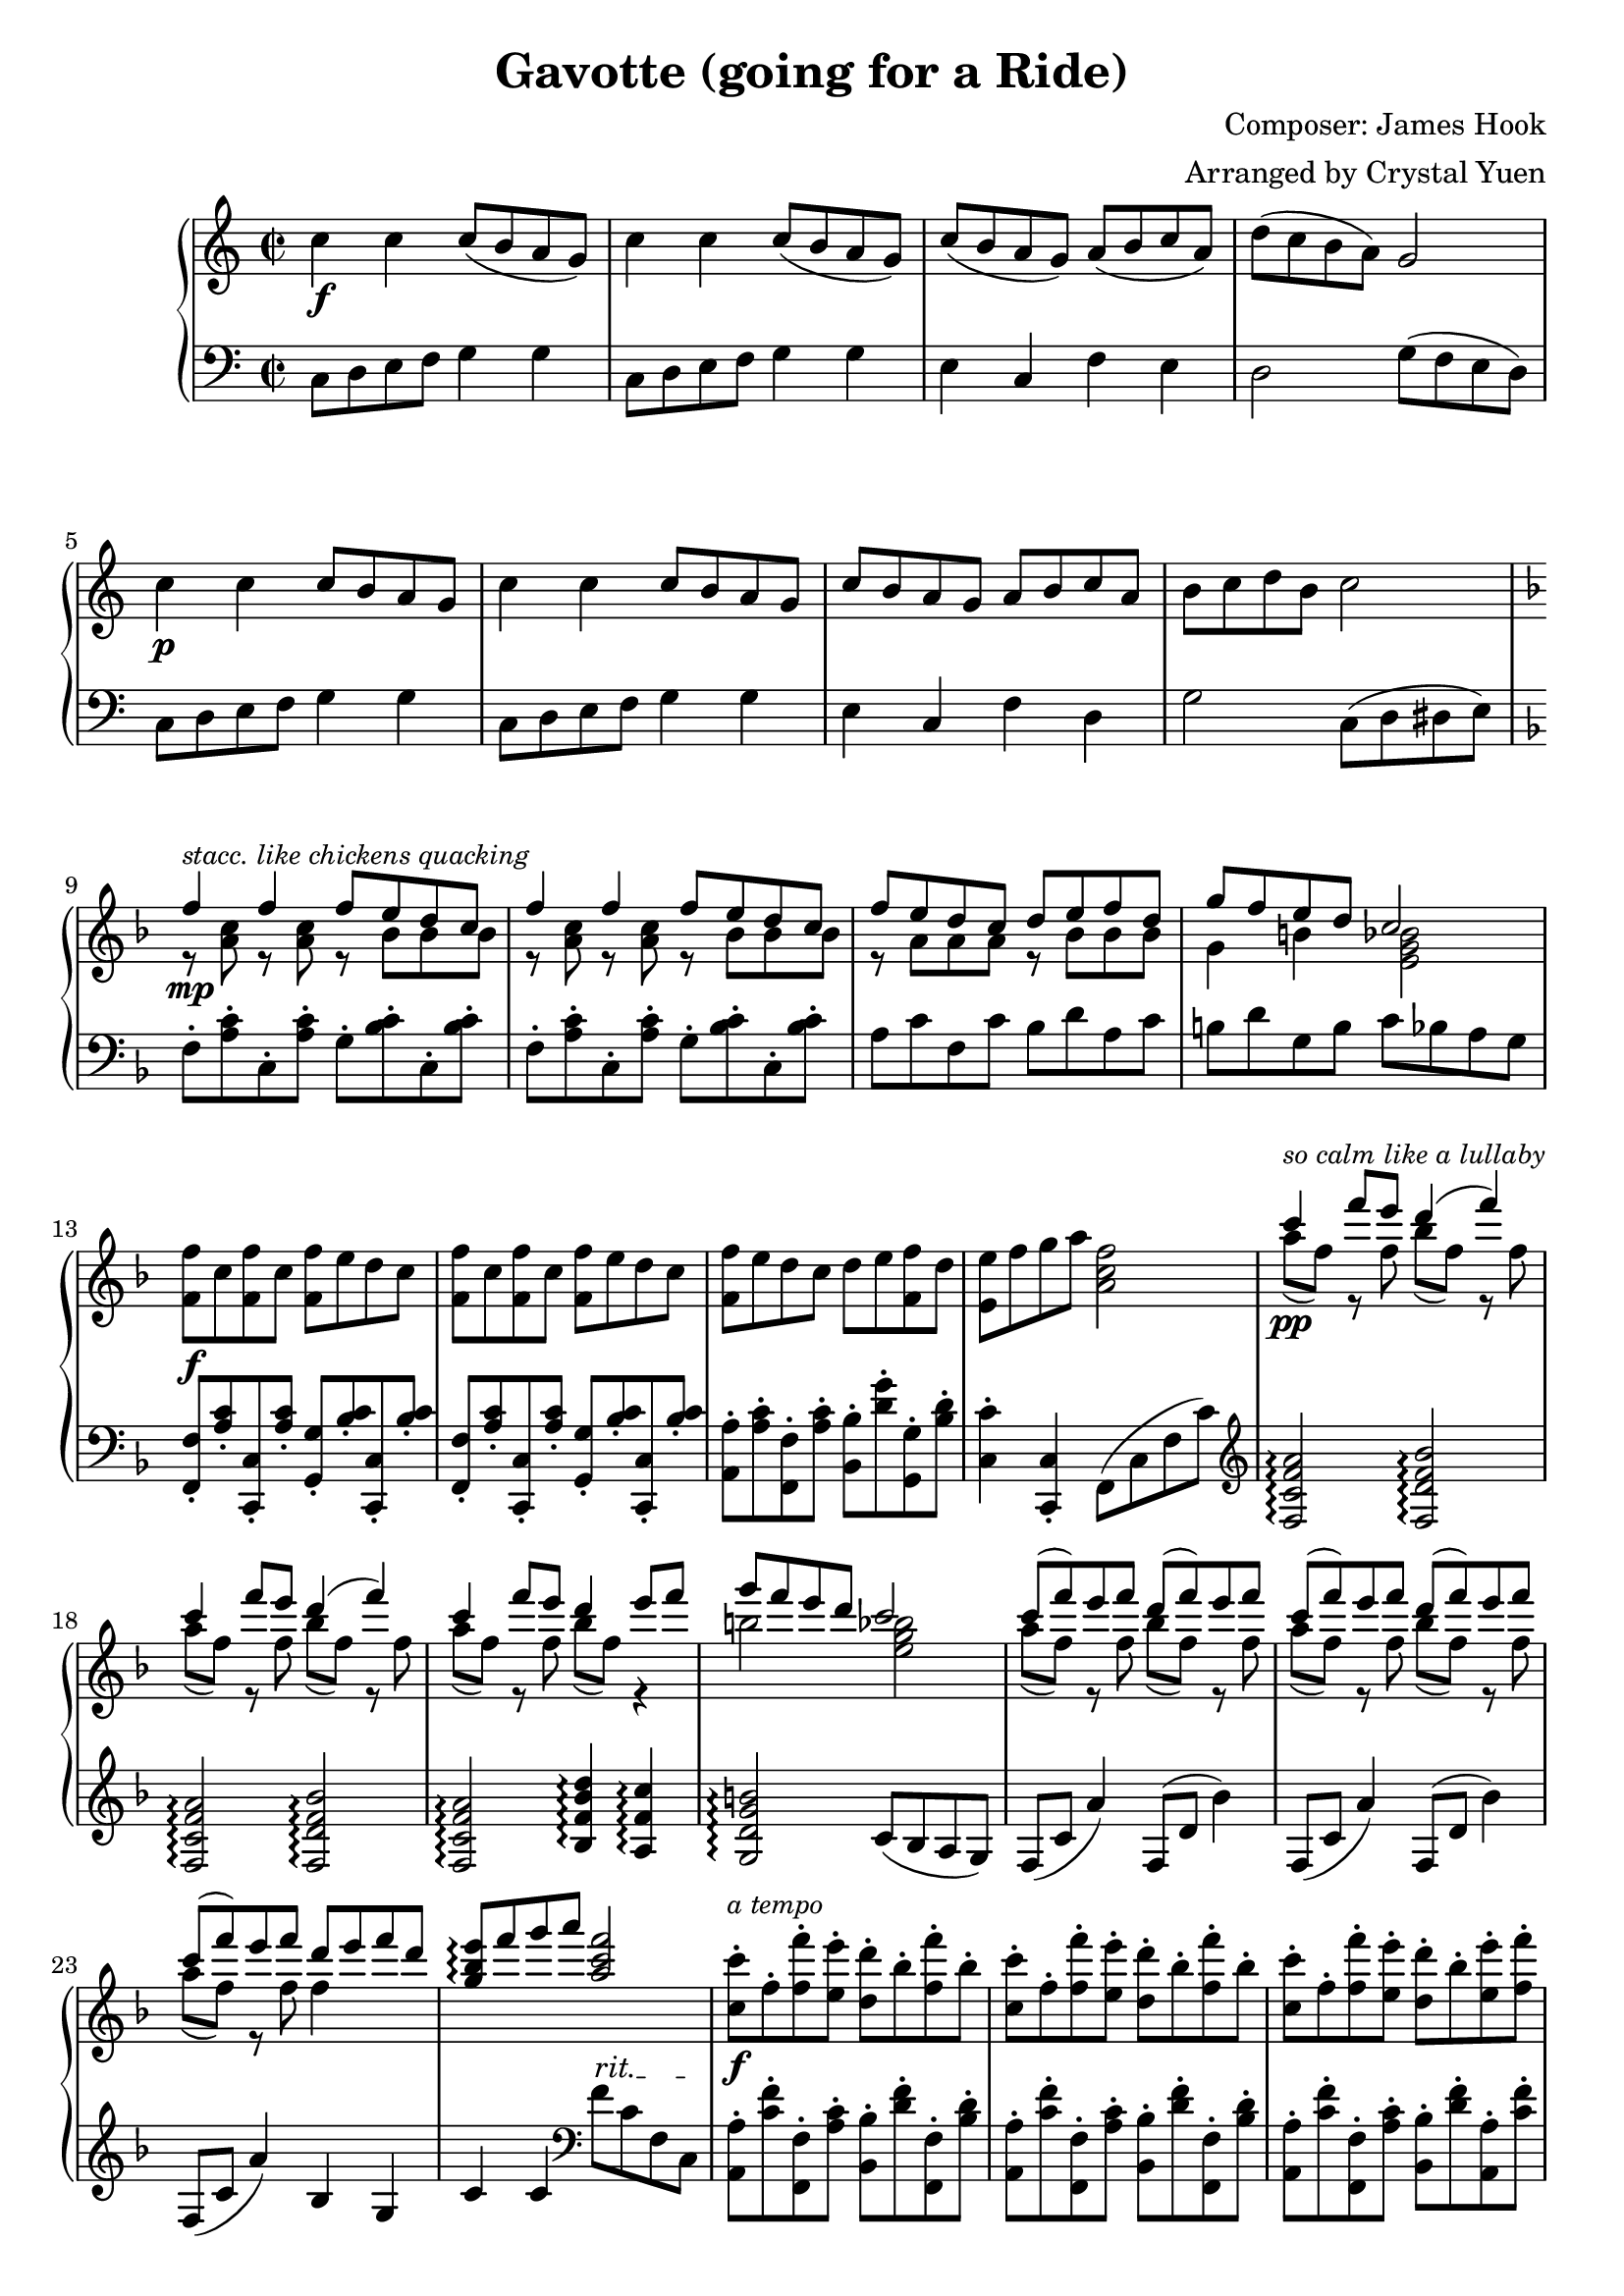 % LilyBin
\header {
  title = "Gavotte (going for a Ride)"
  composer = "Composer: James Hook"
  arranger = "Arranged by Crystal Yuen"
  tagline = "Improvised (sort of) March, 2021"
}

rh = \relative c''{
    c4\f c c8( b a g) 
	c4 c c8( b a g)
	c( b a g) a( b c a) | d( c b a) g2
	c4\p c c8 b a g | 
	c4 c c8 b a g | 
	c b a g a b c a | b c d b c2 |
	
	\key f \major
	<<
  	{ 
    	f4\mp f f8 e d c | f4 f f8 e d c | f8 e d c d e f d | g f e d c2|		
	}
  \\
	{ 
  		r8^\markup{\italic \small {stacc. like chickens quacking}} 
		<a c> r8 <a c> r8 bes bes bes|r8 <a c> r8 <a c> r8 bes bes bes|
		r8 a a a r8 bes bes bes|g4 b <e, g bes>2|
	}
	>>
	<f f'>8\f c' <f, f'>8 c' <f, f'>8 e' d c
	<f, f'>8 c' <f, f'>8 c' <f, f'>8 e' d c
	<f, f'>8 e' d c d e <f, f'>8 d' | <e, e'> f' g a <a, c f>2
	
	%lulallby
	<<
	{
		c'4\pp^\markup{\italic \small {so calm like a lullaby}} 
		f8 e d4( f) | c4 f8 e d4( f) | c4 f8 e d4 e8 f | g8 f e d c2
		c8( f) e f d( f) e f | c( f) e f d( f) e f | c( f) e f d e f d | 
		<g, bes e>\arpeggio f' g a <a, c f>2
	}	\\
	{
		a8( f) r f bes( f) r f | a( f) r f bes( f) r f 
		a8( f) r f bes( f) r4 | b2 <e, g bes>|
		a8( f) r f bes( f) r f | a( f) r f bes( f) r f
		a8( f) r f f4 s4 | s1
	}
	>>
	
	%galop
	<c c'>8\f-.^\markup{\italic \small {a tempo}} f-. <f f'>-. <e e'>-. <d d'>-. bes'-. <f f'>-. bes-.
	<c, c'>8-. f-. <f f'>-. <e e'>-. <d d'>-. bes'-. <f f'>-. bes-.
	<c, c'>8-. f-. <f f'>-. <e e'>-. <d d'>-. bes'-. <e, e'>-. <f f'>-.
	<g g'>-. <f f'>-. <e e'>-. <d d'>-. <c c'>2
	
	<c f a c>8\ff <f f'>( <e e'> <f f'>)
	<d f bes d>8 <f f'>( <e e'> <f f'>)
	<c f a c>8 <f f'>( <e e'> <f f'>)
	<d f bes d>8 <f f'>( <e e'> <f f'>)
	
	<c f a c>8 <f f'>( <e e'> <f f'>)
	<d d'> <e e'> <f f'> <d d'>
	<e e'> <f f'> <g g'> <a a'> \ottava 1
	{
		<bes bes'> <c c'> <d d'> <e e'> | <f a c f>8
		<gis b>16 <c f a> <e, gis> <a c f> <c, e> <f a c> }
		\ottava 0
		<gis, b> <c f a> <e, gis> <a c f> <c, e> <f a c> 
		<gis, b> <c f a> <e, gis> <a c f> <c, e> <f a c> 
		<gis, b>16 <c f a> <e, gis> <a c f>
	
	
	%%%coda
	s2 | s1 s1 | s2 <f'' a c ees f>4 r | 
	\ottava 1 
	{<d' f bes d>4 r
	<g bes f' g>4 r|
	<a c f a>4 r  <c f a c>4 r
	\appoggiatura {c,8 des e} <f f'>8 }
	\ottava 0
	\clef bass
	f,,, r4 r2
	
}

%%%%%%%%%%%%%%%%%%%%%%%%%%%%%%%%%%%%%%%%%%%%%%%%%%%%%%%%%%%%%%%%

lh = \relative c{
    c8 d e f g4 g | c,8 d e f g4 g | e4 c f e | d2 g8( f e d) |
	c8 d e f g4 g | c,8 d e f g4 g | e4 c f d | g2 c,8( d dis e) |
	\key f \major
	\repeat unfold 2{f8-. <a c>-. c,-. <a' c>-. g-. <bes c>-. c,-. <bes' c>-.}
	a8 c f, c' bes d a c | b d g, b c bes a g 
	
	
	<f, f'>-. <a' c>-. <c,, c'>-. <a'' c>-. 
	<g, g'>-. <bes' c>-. <c,, c'>-. <bes'' c>-.
	<f, f'>-. <a' c>-. <c,, c'>-. <a'' c>-. 
	<g, g'>-. <bes' c>-. <c,, c'>-. <bes'' c>-.
	<a, a'>-. <a' c>-. <f, f'>-. <a' c>-. 
	<bes, bes'>-. <d' g>-. <g,, g'>-. <bes' d>-.
	<c, c'>4-.  <c, c'>4-.
	f8( c' f c')
	
	%lullaby
	\clef treble
	<f, c' f a>2\arpeggio <f d' f bes>2\arpeggio
	<f c' f a>2\arpeggio <f d' f bes>2\arpeggio
	<f c' f a>2\arpeggio <bes f' bes d>4\arpeggio <a f' c'>4\arpeggio
	<g d' g b>2\arpeggio c8( bes a g)
	f8( c' a'4) f,8( d' bes'4) | f,8( c' a'4) f,8( d' bes'4)
	f,8( c' a'4) bes,4 g | c c 
	
	\clef bass
	\override TextSpanner.bound-details.left.text = "rit."
	f8\startTextSpan c f, c\stopTextSpan
	
	%galop
	<a a'>-. <c' f>-. <f,, f'>-. <a' c>-. 
	<bes, bes'>-. <d' f>-. <f,, f'>-. <bes' d>-.
	<a, a'>-. <c' f>-. <f,, f'>-. <a' c>-. 
	<bes, bes'>-. <d' f>-. <f,, f'>-. <bes' d>-.
	<a, a'>-. <c' f>-. <f,, f'>-. <a' c>-. 
	<bes, bes'>-. <d' f>-. <a, a'>-. <c' f>-.
	<g, g'>-. <d'' f>-. <b, b'>-. <d' f>-. 
	<c, c'>-. <bes bes'>-. <a a'>-. <g g'>-.
	
	<f' a c f>8-. \ottava -1 <f,, f'>4-- <f f'>8-.
	\ottava 0 <f'' bes d f>8-.
	\ottava -1 <f,, f'>4-- <f f'>8-.
	\ottava 0 <f'' a c f>8-.
	\ottava -1 <f,, f'>4-- <f f'>8-.
	\ottava 0 <f'' bes d f>8-.
	\ottava -1 <f,, f'>4-- <f f'>8-.
	\ottava 0 <f'' a c f>8-.
	\ottava -1 <f,, f'>4-- <f f'>8-.
	\ottava 0 <bes' bes'>4 <g g'> | <c c'> <bes bes'> <a a'> <g g'>
	<f f'>1
	
	%% codaaaaaaaa
	s2
	 <c' e>16 <f a c> 
	 <gis, b> <c f a> <e, gis> <a c f> <c, e> <f a c>
	\ottava -1
	{
		<f, f'> <a' c f> <e, e'> <a' c f> <ees, ees'> <a' c f> <d,, d'> <a'' c f>
		<des,, des'> <a'' c f> <c,, c'> <a'' c f> <b,, b'> <a'' c f> <c,, c'> <a'' c f>
		<des,, des'> <a'' c f> <c,, c'> <a'' c f> <b,, b'> <a'' c f> <c,, c'> <a'' c f>
		<des,, des'> <a'' c f> <d,, d'> <a'' c f> <ees, ees'> <a' c f> <e, e'> <a' c f>
		<f, f'>4 r4
	}
	\ottava 0
	<a' f' ees'>4\arpeggio r4
	<bes f' bes>\arpeggio r
	<bes f' des'>\arpeggio r
	\appoggiatura <f c' f>8 <f' c' f>4 r  < a c f a>4 r
	\appoggiatura {c8 des e} <f, f'>8
	\ottava -1 <f,, f'> 
	\ottava 0 r4 r2
	
    
}
    
\score
 { 
  \new PianoStaff <<
           \new Staff = "RH" << {
            \time 2/2
            \key c \major 
            \rh \bar "|."}
             >>
         
         \new Staff = "LH" << {
             \time 2/2
            \clef bass
             \key c \major  
             \lh \bar "|."
            }
            >>
    >>
}

\layout {
  
  }
